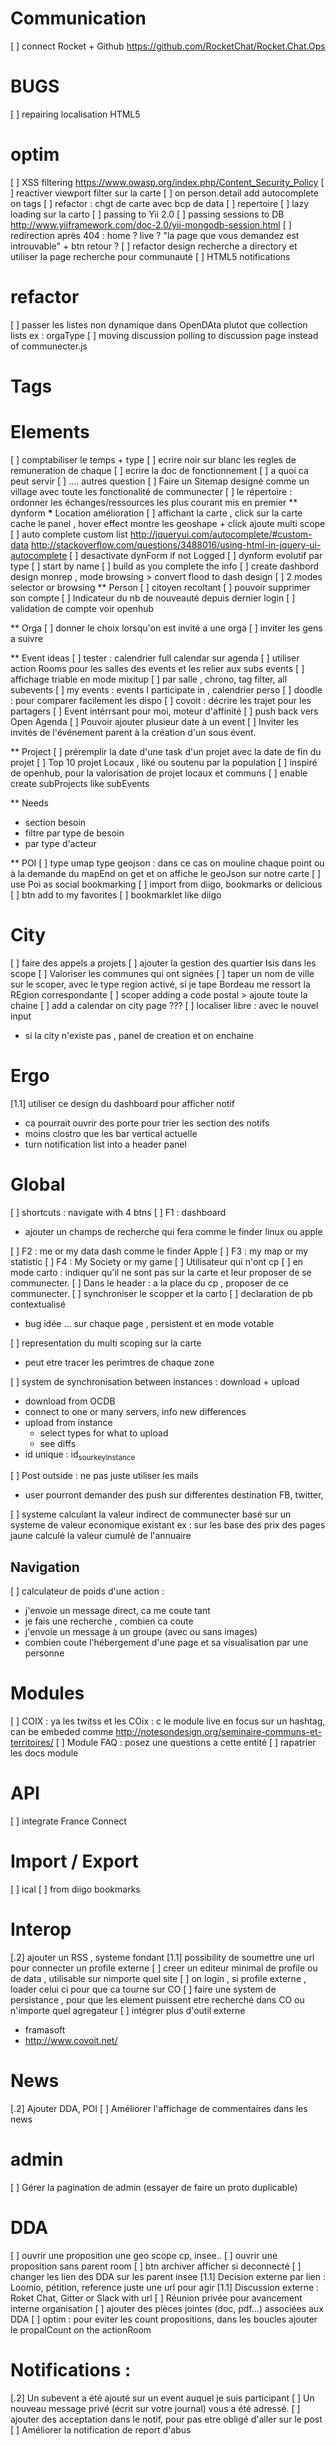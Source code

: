 * Communication 
[ ] connect Rocket + Github [[https://github.com/RocketChat/Rocket.Chat.Ops]]
* BUGS
[ ] repairing localisation HTML5

* optim
[ ]  XSS filtering [[https://www.owasp.org/index.php/Content_Security_Policy]]
[ ] reactiver viewport filter sur la carte
[ ] on person.detail add autocomplete on tags
[ ] refactor : chgt de carte avec bcp de data
  [ ] repertoire
  [ ] lazy loading sur la carto
[ ] passing to Yii 2.0
[ ] passing sessions to DB [[http://www.yiiframework.com/doc-2.0/yii-mongodb-session.html]]
[ ] redirection après 404 : home ? live ? "la page que vous demandez est introuvable" + btn retour ?
[ ] refactor design recherche a directory et utiliser la page recherche pour communauté
[ ] HTML5 notifications

* refactor 
[ ] passer les listes non dynamique dans OpenDAta plutot que collection lists ex : orgaType
[ ] moving discussion polling to discussion page instead of communecter.js

* Tags

* Elements
[ ] comptabiliser le temps + type 
[ ] ecrire noir sur blanc les regles de remuneration de chaque 
[ ] ecrire la doc de fonctionnement 
  [ ] a quoi ca peut servir 
  [ ] .... autres question
[ ] Faire un Sitemap designé comme un village avec toute les fonctionalité de communecter
[ ] le répertoire : ordonner les échanges/ressources les plus courant mis en premier
  ** dynform 
    *** Location amélioration 
      [ ] affichant la carte , click sur la carte cache le panel , hover effect montre les geoshape + click ajoute multi scope
    [ ] auto complete custom list [[http://jqueryui.com/autocomplete/#custom-data]]
        [[http://stackoverflow.com/questions/3488016/using-html-in-jquery-ui-autocomplete]]
    [ ] desactivate dynForm if not Logged
    [ ] dynform evolutif par type 
      [ ] start by name
      [ ] build as you complete the info
      [ ] create dashbord design monrep , mode browsing > convert flood to dash design 
      [ ] 2 modes selector or browsing
  ** Person 
  [ ] citoyen recoltant
  [ ] pouvoir supprimer son compte
  [ ] Indicateur du nb de nouveauté depuis dernier login
  [ ] validation de compte voir openhub

  ** Orga
  [ ] donner le choix lorsqu'on est invité a une orga 
      [ ] inviter les gens a suivre

  ** Event ideas 
  [ ] tester : calendrier full calendar sur agenda 
  [ ] utiliser action Rooms pour les salles des events et les relier aux subs events
      [ ] affichage triable en mode mixitup
          [ ] par salle , chrono, tag filter, all subevents
          [ ] my events : events I participate in , calendrier perso 
              [ ] doodle : pour comparer facilement les dispo 
              [ ] covoit : décrire les trajet pour les partagers
  [ ] Event intérrsant pour moi, moteur d'affinité
  [ ] push back vers Open Agenda
  [ ] Pouvoir ajouter plusieur date à un event 
  [ ] Inviter les invités de l'événement parent à la création d'un sous évent.

  ** Project
  [ ] préremplir la date d'une task d'un projet avec la date de fin du projet
    [ ] Top 10 projet Locaux , liké ou soutenu par la population
    [ ] inspiré de openhub, pour la valorisation de projet locaux et communs
  [ ] enable create subProjects like subEvents

  ** Needs
    - section besoin
    - filtre par type de besoin
    - par type d'acteur 

  ** POI
  [ ] type umap type geojson : dans ce cas on mouline chaque point ou à la demande du mapEnd on get et on affiche le geoJson sur notre carte
  [ ] use Poi as social bookmarking
    [ ] import from diigo, bookmarks or delicious
    [ ] btn add to my favorites 
    [ ] bookmarklet like diigo 

* City 
[ ] faire des appels a projets 
[ ] ajouter la gestion des quartier Isis dans les scope
[ ] Valoriser les communes qui ont signées
[ ] taper un nom de ville sur le scoper, avec le type region activé, si je tape Bordeau me ressort la REgion correspondante
[ ] scoper adding a code postal > ajoute toute la chaine
[ ] add a calendar on city page ???
[ ] localiser libre : avec le nouvel input 
  - si la city n'existe pas , panel de creation et on enchaine


* Ergo 
[1.1] utiliser ce design du dashboard pour afficher notif
  - ca pourrait ouvrir des porte pour trier les section des notifs
  - moins clostro que les bar vertical actuelle
  - turn notification list into a header panel

* Global
[ ] shortcuts : navigate with 4 btns 
  [ ] F1 : dashboard
    - ajouter un champs de recherche qui fera comme le finder linux ou apple
  [ ] F2 : me or my data dash comme le finder Apple
  [ ] F3 : my map or my statistic 
  [ ] F4 : My Society or my game
[ ] Utilisateur qui n'ont cp 
  [ ]  en mode carto : indiquer qu'il ne sont pas sur la carte et leur proposer de se communecter. 
  [ ]  Dans le header : a la place du cp , proposer de ce communecter.
[ ] synchroniser le scopper et la carto 
[ ] declaration de pb contextualisé 
  - bug idée ... sur chaque page , persistent et en mode votable
[ ] representation du multi scoping sur la carte
    - peut etre tracer les perimtres de chaque zone
[ ] system de synchronisation between instances : download + upload 
  - download from OCDB
  - connect to one or many servers, info new differences
  - upload from instance
    - select types for what to upload 
    - see diffs
  - id unique : id_sourkeyInstance
[ ] Post outside : ne pas juste utiliser les mails 
  - user pourront demander des push sur differentes destination FB, twitter, 
[ ] systeme calculant la valeur indirect de communecter basé sur un systeme de valeur economique existant 
  ex : sur les base des prix des pages jaune calculé la valeur cumulé de l'annuaire 
** Navigation  
[ ] calculateur de poids d'une action : 
  - j'envoie un message direct, ca me coute tant
  - je fais une recherche , combien ca coute 
  - j'envoie un message à un groupe (avec ou sans images)
  - combien coute l'hébergement d'une page et sa visualisation par une personne

* Modules 
[ ] COIX : ya les twitss et les COix : c le module live en focus sur un hashtag, can be embeded comme http://notesondesign.org/seminaire-communs-et-territoires/
[ ] Module FAQ : posez une questions a cette entité
[ ] rapatrier les docs module

* API 
[ ] integrate France Connect

* Import / Export 
[ ] ical
[ ] from diigo bookmarks 

* Interop 
  [.2] ajouter un RSS , systeme fondant 
  [1.1] possibility de soumettre une url pour connecter un profile externe
  [ ] creer un editeur minimal de profile ou de data , utilisable sur nimporte quel site
  [ ] on login , si profile externe , loader celui ci pour que ca tourne sur CO 
  [ ] faire une system de persistance , pour que les element puissent etre recherché dans CO ou n'importe quel agregateur
  [ ] intégrer plus d'outil externe 
    - framasoft
    - http://www.covoit.net/

* News
  [.2] Ajouter DDA, POI
  [ ] Améliorer l'affichage de commentaires dans les news

* admin 
  [ ] Gérer la pagination de admin (essayer de faire un proto duplicable)

* DDA
[ ] ouvrir une proposition une geo scope cp, insee..
[ ] ouvrir une proposition sans parent room
[ ] btn archiver afficher si deconnecté
[ ] changer les lien des DDA sur les parent insee
[1.1] Decision externe par lien : Loomio, pétition, reference juste une url pour agir
[1.1] Discussion externe : Roket Chat, Gitter or Slack with url 
[ ] Réunion privée pour avancement interne organisation
[ ] ajouter des pièces jointes (doc, pdf...) associées aux DDA
[ ] optim : pour eviter les count propositions, dans les boucles ajouter le propalCount on the actionRoom

* Notifications :
[.2] Un subevent a été ajouté sur un event auquel je suis participant
[ ] Un nouveau message privé (écrit sur votre journal) vous a été adressé.
[ ] ajouter des acceptation dans le notif, pour pas etre obligé d'aller sur le post
[ ] Améliorer la notification de report d'abus

* Financement 
[1.1] jauge de tarification proportionnel et prix libre de contribution au commun 
    [ ] avec analyse de consommation et prix adapté à la conso
    [ ] vision disk dur : en fonction de la consommation de chacun 


* Recherche 
[ ] Crée une classe Search
  [ ] Qui regroupe des functions que symply et global autocomplete pourrons piochier

* Dongles 
[ ] contribution par mail : https://www.diigo.com/tools/post_by_email
[ ] plugin Chrome plugguer avec dynform et l'api pour partage rapide et viral a la diigo 



